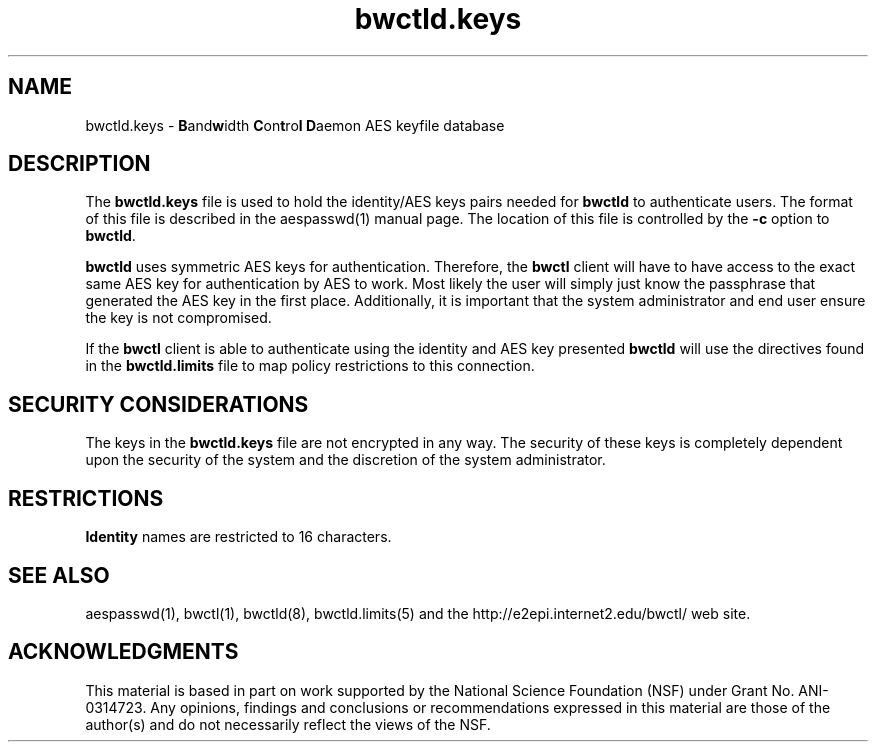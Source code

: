." The first line of this file must contain the '"[e][r][t][v] line
." to tell man to run the appropriate filter "t" for table.
."
."	$Id$
."
."######################################################################
."#									#
."#			   Copyright (C)  2004				#
."#	     			Internet2				#
."#			   All Rights Reserved				#
."#									#
."######################################################################
."
."	File:		bwctld.keys.man
."
."	Author:		Jeff Boote
."			Internet2
."
."	Date:		Fri Feb 13 11:53:48 MST 2004
."
."	Description:	
."
.TH bwctld.keys 5 "$Date$"
.SH NAME
bwctld.keys \- \fBB\fRand\fBw\fRidth \fBC\fRon\fBt\fRro\fBl\fR
\fBD\fRaemon AES keyfile database
.SH DESCRIPTION
The \fBbwctld.keys\fR file is used to hold the identity/AES keys pairs
needed for \fBbwctld\fR to authenticate users. The format of this file
is described in the aespasswd(1) manual page. The location of this
file is controlled by the \fB\-c\fR option to \fBbwctld\fR.
.PP
\fBbwctld\fR uses symmetric AES keys for authentication. Therefore, the
\fBbwctl\fR client will have to have access to the exact same AES key
for authentication by AES to work. Most likely the user will simply
just know the passphrase that generated the AES key in the first place.
Additionally, it is important that the system administrator and end user
ensure the key is not compromised.
.PP
If the \fBbwctl\fR client is able to authenticate using the identity and AES
key presented \fBbwctld\fR will use the directives found in the
\fBbwctld.limits\fR file to map policy restrictions to this connection.
.SH SECURITY CONSIDERATIONS
The keys in the \fBbwctld.keys\fR file are not encrypted in any way. The
security of these keys is completely dependent upon the security of the
system and the discretion of the system administrator.
.SH RESTRICTIONS
\fBIdentity\fR names are restricted to 16 characters.
.SH SEE ALSO
aespasswd(1), bwctl(1), bwctld(8), bwctld.limits(5)
and the http://e2epi.internet2.edu/bwctl/ web site.
.SH ACKNOWLEDGMENTS
This material is based in part on work supported by the National Science
Foundation (NSF) under Grant No. ANI-0314723. Any opinions, findings and
conclusions or recommendations expressed in this material are those of
the author(s) and do not necessarily reflect the views of the NSF.
